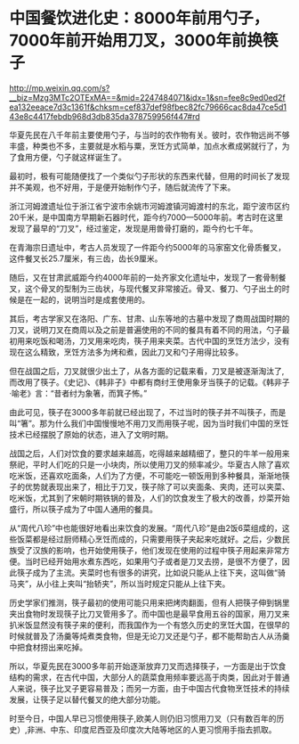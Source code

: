 * 中国餐饮进化史：8000年前用勺子，7000年前开始用刀叉，3000年前换筷子

http://mp.weixin.qq.com/s?__biz=Mzg3MTc2OTExMA==&mid=2247484071&idx=1&sn=fee8c9ed0ed2fea132eeace7d3c1361f&chksm=cef837def98fbec82fc79666cac8da47ce5d143e8c4417febdb968d3db835da378759956f447#rd



[[./img/94-0.jpeg]]

华夏先民在八千年前主要使用勺子，与当时的农作物有关。彼时，农作物远尚不够丰盛，种类也不多，主要就是水稻与粟，烹饪方式简单，加点水煮成粥就行了，为了食用方便，勺子就这样诞生了。

[[./img/94-1.jpeg]]

最初时，极有可能随便找了一个类似勺子形状的东西来代替，但用的时间长了发现并不美观，也不好用，于是便开始制作勺子，随后就流传了下来。

[[./img/94-2.jpeg]]

浙江河姆渡遗址位于浙江省宁波市余姚市河姆渡镇河姆渡村的东北，距宁波市区约20千米，是中国南方早期新石器时代，距今约7000---5000年前。考古时在这里发现了最早的“刀叉”，经过鉴定，发现是用兽骨打磨的，距今约七千年。

[[./img/94-3.jpeg]]

在青海宗日遗址中，考古人员发现了一件距今约5000年的马家窑文化骨质餐叉，这件餐叉长25.7厘米，有三齿，齿长9厘米。

随后，又在甘肃武威距今约4000年前的一处齐家文化遗址中，发现了一套骨制餐叉，这个骨叉的型制为三齿状，与现代餐叉非常接近。骨叉、餐刀、勺子出土的时候是在一起的，说明当时是成套使用的。

[[./img/94-4.jpeg]]

[[./img/94-5.jpeg]]

[[./img/94-6.jpeg]]

其后，考古学家又在洛阳、广东、甘肃、山东等地的古墓中发现了商周战国时期的刀叉，说明刀叉在商周以及之前是普遍使用的不同的餐具有着不同的用法，勺子最初用来吃饭和喝汤，刀叉用来吃肉，筷子用来夹菜。古代中国的烹饪方法少，没有现在这么精致，烹饪方法多为烤和煮，因此刀叉和勺子用得比较多。

[[./img/94-7.jpeg]]

但在战国之后，刀叉就很少出土了，从各方面的记载来看，刀叉是被逐渐淘汰了,而改用了筷子。《史记》、《韩非子》中都有商纣王使用象牙当筷子的记载。《韩非子·喻老》言：“昔者纣为象箸，而箕子怖。”

[[./img/94-8.jpeg]]

由此可见，筷子在3000多年前就已经出现了，不过当时的筷子并不叫筷子，而是叫“箸”。那为什么我们中国慢慢地不用刀叉而用筷子呢，因为当时我们中国的烹饪技术已经摆脱了原始的状态，进入了文明时期。

[[./img/94-9.jpeg]]

战国之后，人们对饮食的要求越来越高，吃得越来越精细了，整只的牛羊一般用来祭祀，平时人们吃的只是一小块肉，所以使用刀叉的频率减少。华夏古人除了喜欢吃米饭，还喜欢吃面条，人们为了方便，不可能吃一顿饭用到多种餐具，渐渐地筷子的优势就表现出来了，相比于刀叉，筷子除了可以夹面条、夹肉，还可以夹菜、吃米饭，尤其到了宋朝时期铁锅的普及，人们的饮食发生了极大的改善，炒菜开始盛行，所以筷子成为了中国人通用的餐具。

[[./img/94-10.jpeg]]

从“周代八珍”中也能很好地看出来饮食的发展。“周代八珍”是由2饭6菜组成的，这些饭菜都是经过厨师精心烹饪而成的，只需要用筷子夹起来吃就好。之后，少数民族受了汉族的影响，也开始使用筷子，他们发现在使用的过程中筷子用起来非常方便。当时已经开始用水煮东西吃，如果用勺子或者是刀叉去捞，是很不方便了，因此筷子成为了主流。夹菜时也有很多的讲究，比如说只能从上往下夹，这叫做“骑马夹”，从小往上夹叫“抬轿夹”，所以当时规定只能从上往下夹。

[[./img/94-11.jpeg]]

历史学家们推测，筷子最初的使用可能只用来把烤肉翻面，但有人把筷子伸到锅里夹出食物时发现筷子比刀叉管用多了。而中国也是最早食用五谷的国家，用刀叉来扒米饭显然没有筷子来的便利，而我国作为一个有悠久历史的烹饪大国，在很早的时候就普及了汤羹等炖煮类食物，但是无论刀叉还是勺子，都不能帮助古人从汤羹中把食材捞出来吃掉。

[[./img/94-12.jpeg]]

所以，华夏先民在3000多年前开始逐渐放弃刀叉而选择筷子，一方面是出于饮食结构的需求，在古代中国，大部分人的蔬菜食用频率要远高于肉类，因此对于普通人来说，筷子比叉子更容易普及；而另一方面，由于中国古代食物烹饪技术的持续发展，让筷子足以替代餐叉的绝大部分功能。

[[./img/94-13.jpeg]]

[[./img/94-14.jpeg]]

时至今日，中国人早已习惯使用筷子,欧美人则仍旧习惯用刀叉（只有数百年的历史）,非洲、中东、印度尼西亚及印度次大陆等地区的人更习惯用手指去抓取。

